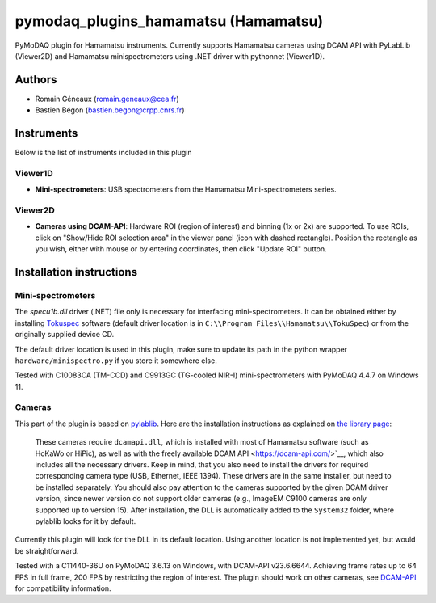 pymodaq_plugins_hamamatsu (Hamamatsu)
#############################################

PyMoDAQ plugin for Hamamatsu instruments. Currently supports Hamamatsu cameras using
DCAM API with PyLabLib (Viewer2D) and Hamamatsu minispectrometers using .NET driver
with pythonnet (Viewer1D).


Authors
=======

* Romain Géneaux (romain.geneaux@cea.fr)
* Bastien Bégon (bastien.begon@crpp.cnrs.fr)

Instruments
===========

Below is the list of instruments included in this plugin

Viewer1D
++++++++

* **Mini-spectrometers**: USB spectrometers from the Hamamatsu Mini-spectrometers series.

Viewer2D
++++++++

* **Cameras using DCAM-API**: Hardware ROI (region of interest) and binning (1x or 2x)
  are supported. To use ROIs, click on "Show/Hide ROI selection area" in the viewer panel
  (icon with dashed rectangle). Position the rectangle as you wish, either with mouse or 
  by entering coordinates, then click "Update ROI" button.

Installation instructions
=========================

Mini-spectrometers
++++++++++++++++++

The `specu1b.dll` driver (.NET) file only is necessary for interfacing mini-spectrometers. It
can be obtained either by installing `Tokuspec`__ software (default driver location is in
``C:\\Program Files\\Hamamatsu\\TokuSpec``) or from the originally supplied device CD.

The default driver location is used in this plugin, make sure to update its path in the
python wrapper ``hardware/minispectro.py`` if you store it somewhere else.

Tested with C10083CA (TM-CCD) and C9913GC (TG-cooled NIR-I) mini-spectrometers with PyMoDAQ 4.4.7 on Windows 11.

__ https://hamamatsu-software.de/index.php?l=int&u=tokuspec

Cameras
+++++++

This part of the plugin is based on `pylablib`__. Here are the installation instructions
as explained on `the library page`__:

  These cameras require ``dcamapi.dll``, which is installed with most of Hamamatsu
  software (such as HoKaWo or HiPic), as well as with the freely available DCAM API
  <https://dcam-api.com/>`__, which also includes all the necessary drivers. Keep
  in mind, that you also need to install the drivers for required corresponding
  camera type (USB, Ethernet, IEEE 1394). These drivers are in the same installer,
  but need to be installed separately. You should also pay attention to the cameras
  supported by the given DCAM driver version, since newer version do not support
  older cameras (e.g., ImageEM C9100 cameras are only supported up to version 15).
  After installation, the DLL is automatically added to the ``System32`` folder,
  where pylablib looks for it by default.

Currently this plugin will look for the DLL in its default location. Using another
location is not implemented yet, but would be straightforward.

Tested with a C11440-36U on PyMoDAQ 3.6.13 on Windows, with DCAM-API v23.6.6644. Achieving 
frame rates up to 64 FPS in full frame, 200 FPS by restricting the region of interest.
The plugin should work on other cameras, see `DCAM-API`__ for compatibility information.

__ https://pylablib.readthedocs.io/en/latest/
__ https://pylablib.readthedocs.io/en/latest/devices/DCAM.html
__ https://www.hamamatsu.com/eu/en/product/cameras/software/driver-software.html



